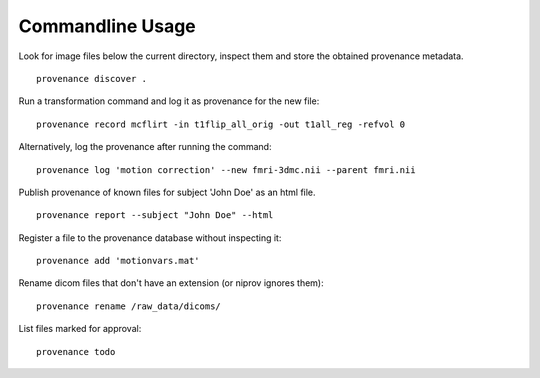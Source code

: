 Commandline Usage
=================

Look for image files below the current directory, inspect them and store the obtained provenance metadata. 
::

    provenance discover .


Run a transformation command and log it as provenance for the new file:
::

    provenance record mcflirt -in t1flip_all_orig -out t1all_reg -refvol 0


Alternatively, log the provenance after running the command:
::

    provenance log 'motion correction' --new fmri-3dmc.nii --parent fmri.nii 


Publish provenance of known files for subject 'John Doe' as an html file.
::

    provenance report --subject "John Doe" --html


Register a file to the provenance database without inspecting it:
::

    provenance add 'motionvars.mat'


Rename dicom files that don't have an extension (or niprov ignores them):
::

    provenance rename /raw_data/dicoms/


List files marked for approval:
::

    provenance todo

